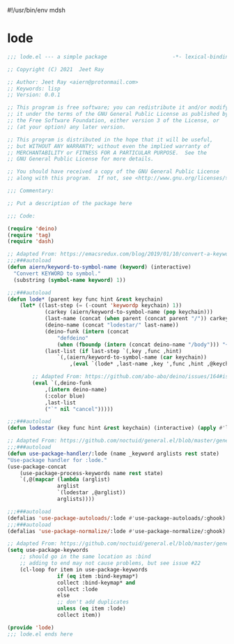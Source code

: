 #!/usr/bin/env mdsh

# TODO: Implement saku as well

#+property: header-args -n -r -l "[{(<%s>)}]" :tangle-mode (identity 0444) :noweb yes :mkdirp yes

# Adapted From:
# Answer: https://stackoverflow.com/a/65232183/10827766
# User: https://stackoverflow.com/users/776405/whil
#+startup: show3levels

* lode

#+begin_src emacs-lisp :tangle lode.el
;;; lode.el --- a simple package                     -*- lexical-binding: t; -*-

;; Copyright (C) 2021  Jeet Ray

;; Author: Jeet Ray <aiern@protonmail.com>
;; Keywords: lisp
;; Version: 0.0.1

;; This program is free software; you can redistribute it and/or modify
;; it under the terms of the GNU General Public License as published by
;; the Free Software Foundation, either version 3 of the License, or
;; (at your option) any later version.

;; This program is distributed in the hope that it will be useful,
;; but WITHOUT ANY WARRANTY; without even the implied warranty of
;; MERCHANTABILITY or FITNESS FOR A PARTICULAR PURPOSE.  See the
;; GNU General Public License for more details.

;; You should have received a copy of the GNU General Public License
;; along with this program.  If not, see <http://www.gnu.org/licenses/>.

;;; Commentary:

;; Put a description of the package here

;;; Code:

(require 'deino)
(require 'tag)
(require 'dash)

;; Adapted From: https://emacsredux.com/blog/2019/01/10/convert-a-keyword-to-a-symbol/
;;;###autoload
(defun aiern/keyword-to-symbol-name (keyword) (interactive)
  "Convert KEYWORD to symbol."
  (substring (symbol-name keyword) 1))

;;;###autoload
(defun lode* (parent key func hint &rest keychain)
    (let* ((last-step (= (-count 'keywordp keychain) 1))
            (carkey (aiern/keyword-to-symbol-name (pop keychain)))
            (last-name (concat (when parent (concat parent "/")) carkey))
            (deino-name (concat "lodestar/" last-name))
            (deino-funk (intern (concat
                "defdeino"
                (when (fboundp (intern (concat deino-name "/body"))) "+"))))
            (last-list (if last-step `(,key ,func ,hint) 
                `(,(aiern/keyword-to-symbol-name (car keychain))
                    ,(eval `(lode* ,last-name ,key ',func ,hint ,@keychain))))))

        ;; Adapted From: https://github.com/abo-abo/deino/issues/164#issuecomment-136650511
        (eval `(,deino-funk
            ,(intern deino-name)
            (:color blue)
            ,last-list
            ("`" nil "cancel")))))

;;;###autoload
(defun lodestar (key func hint &rest keychain) (interactive) (apply #'lode* nil key func hint keychain))

;; Adapted From: https://github.com/noctuid/general.el/blob/master/general.el#L2708
;;;###autoload
(defun use-package-handler/:lode (name _keyword arglists rest state)
"Use-package handler for :lode."
(use-package-concat
    (use-package-process-keywords name rest state)
    `(,@(mapcar (lambda (arglist)
                arglist
                `(lodestar ,@arglist))
                arglists))))

;;;###autoload
(defalias 'use-package-autoloads/:lode #'use-package-autoloads/:ghook)
;;;###autoload
(defalias 'use-package-normalize/:lode #'use-package-normalize/:ghook)

;; Adapted From: https://github.com/noctuid/general.el/blob/master/general.el#L2554
(setq use-package-keywords
    ;; should go in the same location as :bind
    ;; adding to end may not cause problems, but see issue #22
    (cl-loop for item in use-package-keywords
                if (eq item :bind-keymap*)
                collect :bind-keymap* and
                collect :lode
                else
                ;; don't add duplicates
                unless (eq item :lode)
                collect item))

(provide 'lode)
;;; lode.el ends here
#+end_src